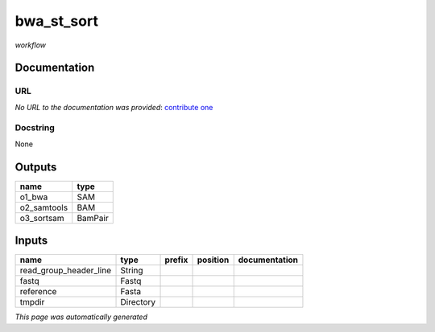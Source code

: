 
bwa_st_sort
===========
*workflow*

Documentation
-------------

URL
******
*No URL to the documentation was provided*: `contribute one <https://github.com/illusional>`_

Docstring
*********
None

Outputs
-------
===========  =======
name         type
===========  =======
o1_bwa       SAM
o2_samtools  BAM
o3_sortsam   BamPair
===========  =======

Inputs
------
======================  =========  ========  ==========  ===============
name                    type       prefix    position    documentation
======================  =========  ========  ==========  ===============
read_group_header_line  String
fastq                   Fastq
reference               Fasta
tmpdir                  Directory
======================  =========  ========  ==========  ===============


*This page was automatically generated*
